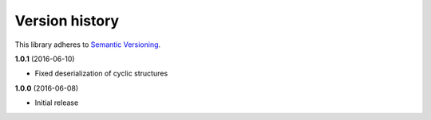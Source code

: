 Version history
===============

This library adheres to `Semantic Versioning <http://semver.org/>`_.

**1.0.1** (2016-06-10)

- Fixed deserialization of cyclic structures

**1.0.0** (2016-06-08)

- Initial release

